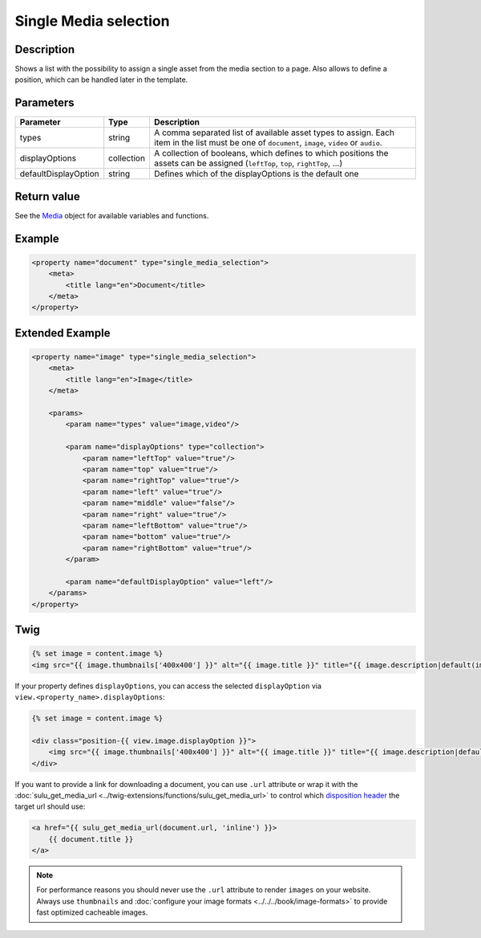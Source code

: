 Single Media selection
======================

Description
-----------

Shows a list with the possibility to assign a single asset from the media section
to a page. Also allows to define a position, which can be handled later in the
template.

Parameters
----------

.. list-table::
    :header-rows: 1

    * - Parameter
      - Type
      - Description
    * - types
      - string
      - A comma separated list of available asset types to assign. Each item in
        the list must be one of ``document``, ``image``, ``video`` or ``audio``.
    * - displayOptions
      - collection
      - A collection of booleans, which defines to which positions the assets
        can be assigned (``leftTop``, ``top``, ``rightTop``, ...)
    * - defaultDisplayOption
      - string
      - Defines which of the displayOptions is the default one

Return value
------------

See the Media_ object for available variables and functions.

Example
-------

.. code-block:: xml

    <property name="document" type="single_media_selection">
        <meta>
            <title lang="en">Document</title>
        </meta>
    </property>

Extended Example
----------------

.. code-block:: xml

    <property name="image" type="single_media_selection">
        <meta>
            <title lang="en">Image</title>
        </meta>

        <params>
            <param name="types" value="image,video"/>

            <param name="displayOptions" type="collection">
                <param name="leftTop" value="true"/>
                <param name="top" value="true"/>
                <param name="rightTop" value="true"/>
                <param name="left" value="true"/>
                <param name="middle" value="false"/>
                <param name="right" value="true"/>
                <param name="leftBottom" value="true"/>
                <param name="bottom" value="true"/>
                <param name="rightBottom" value="true"/>
            </param>

            <param name="defaultDisplayOption" value="left"/>
        </params>
    </property>

Twig
----

.. code-block:: twig

    {% set image = content.image %}
    <img src="{{ image.thumbnails['400x400'] }}" alt="{{ image.title }}" title="{{ image.description|default(image.title) }}">

If your property defines ``displayOptions``, you can access the selected ``displayOption``
via ``view.<property_name>.displayOptions``:

.. code-block:: twig

    {% set image = content.image %}

    <div class="position-{{ view.image.displayOption }}">
        <img src="{{ image.thumbnails['400x400'] }}" alt="{{ image.title }}" title="{{ image.description|default(image.title) }}">
    </div>

If you want to provide a link for downloading a document, you can use ``.url`` attribute
or wrap it with the :doc:`sulu_get_media_url <../twig-extensions/functions/sulu_get_media_url>`
to control which `disposition header`_ the target url should use:

.. code-block:: twig

    <a href="{{ sulu_get_media_url(document.url, 'inline') }}>
        {{ document.title }}
    </a>

.. note::

    For performance reasons you should never use the ``.url`` attribute to render ``images`` on your
    website. Always use ``thumbnails`` and :doc:`configure your image formats <../../../book/image-formats>`
    to provide fast optimized cacheable images.

.. _Media: https://github.com/sulu/sulu/blob/2.x/src/Sulu/Bundle/MediaBundle/Api/Media.php
.. _`disposition header`: https://developer.mozilla.org/en-US/docs/Web/HTTP/Headers/Content-Disposition
